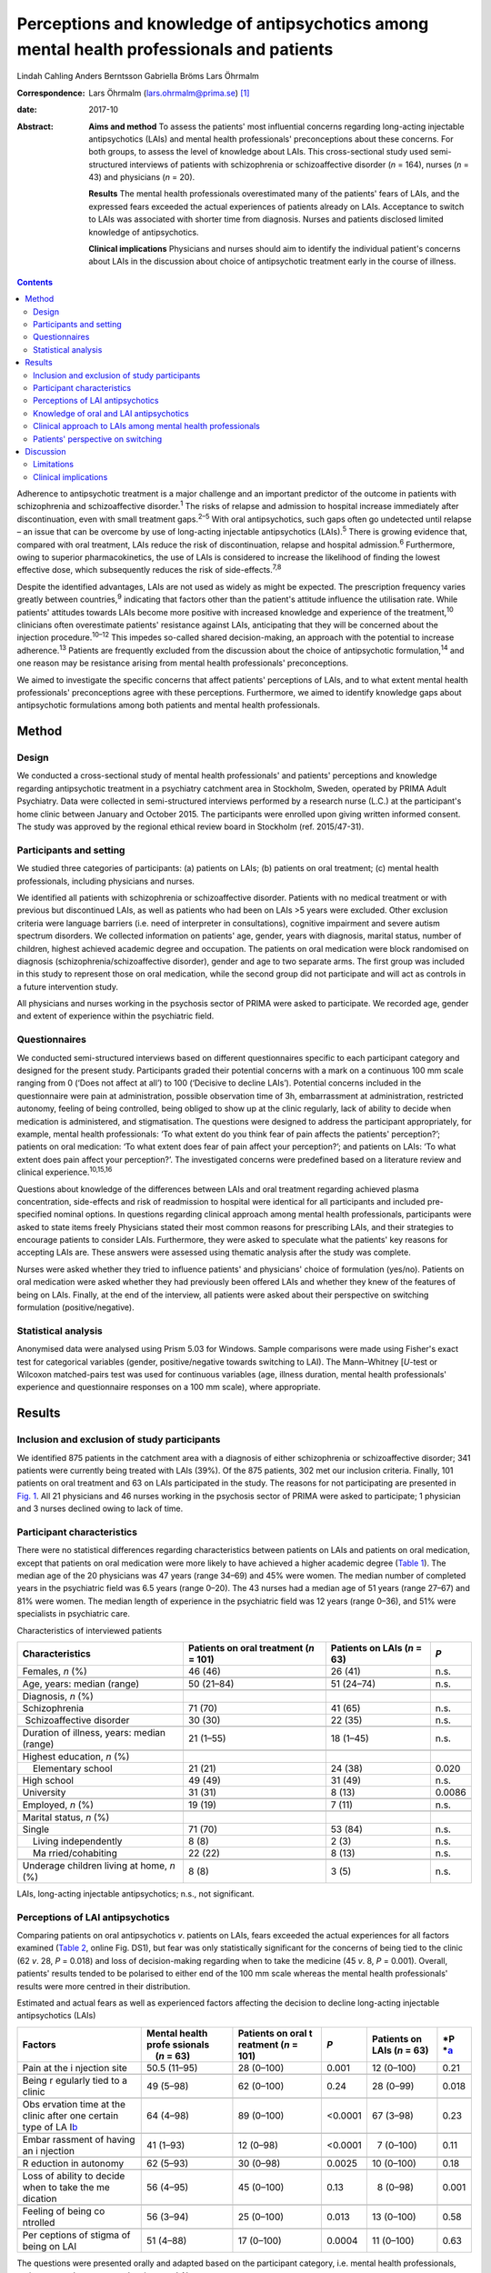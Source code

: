 ==========================================================================================
Perceptions and knowledge of antipsychotics among mental health professionals and patients
==========================================================================================



Lindah Cahling
Anders Berntsson
Gabriella Bröms
Lars Öhrmalm

:Correspondence: Lars Öhrmalm (lars.ohrmalm@prima.se)  [1]_

:date: 2017-10

:Abstract:
   **Aims and method** To assess the patients' most influential concerns
   regarding long-acting injectable antipsychotics (LAIs) and mental
   health professionals' preconceptions about these concerns. For both
   groups, to assess the level of knowledge about LAIs. This
   cross-sectional study used semi-structured interviews of patients
   with schizophrenia or schizoaffective disorder (*n* = 164), nurses
   (*n* = 43) and physicians (*n* = 20).

   **Results** The mental health professionals overestimated many of the
   patients' fears of LAIs, and the expressed fears exceeded the actual
   experiences of patients already on LAIs. Acceptance to switch to LAIs
   was associated with shorter time from diagnosis. Nurses and patients
   disclosed limited knowledge of antipsychotics.

   **Clinical implications** Physicians and nurses should aim to
   identify the individual patient's concerns about LAIs in the
   discussion about choice of antipsychotic treatment early in the
   course of illness.


.. contents::
   :depth: 3
..

Adherence to antipsychotic treatment is a major challenge and an
important predictor of the outcome in patients with schizophrenia and
schizoaffective disorder.\ :sup:`1` The risks of relapse and admission
to hospital increase immediately after discontinuation, even with small
treatment gaps.\ :sup:`2–5` With oral antipsychotics, such gaps often go
undetected until relapse – an issue that can be overcome by use of
long-acting injectable antipsychotics (LAIs).\ :sup:`5` There is growing
evidence that, compared with oral treatment, LAIs reduce the risk of
discontinuation, relapse and hospital admission.\ :sup:`6` Furthermore,
owing to superior pharmacokinetics, the use of LAIs is considered to
increase the likelihood of finding the lowest effective dose, which
subsequently reduces the risk of side-effects.\ :sup:`7,8`

Despite the identified advantages, LAIs are not used as widely as might
be expected. The prescription frequency varies greatly between
countries,\ :sup:`9` indicating that factors other than the patient's
attitude influence the utilisation rate. While patients' attitudes
towards LAIs become more positive with increased knowledge and
experience of the treatment,\ :sup:`10` clinicians often overestimate
patients' resistance against LAIs, anticipating that they will be
concerned about the injection procedure.\ :sup:`10–12` This impedes
so-called shared decision-making, an approach with the potential to
increase adherence.\ :sup:`13` Patients are frequently excluded from the
discussion about the choice of antipsychotic formulation,\ :sup:`14` and
one reason may be resistance arising from mental health professionals'
preconceptions.

We aimed to investigate the specific concerns that affect patients'
perceptions of LAIs, and to what extent mental health professionals'
preconceptions agree with these perceptions. Furthermore, we aimed to
identify knowledge gaps about antipsychotic formulations among both
patients and mental health professionals.

.. _S1:

Method
======

.. _S2:

Design
------

We conducted a cross-sectional study of mental health professionals' and
patients' perceptions and knowledge regarding antipsychotic treatment in
a psychiatry catchment area in Stockholm, Sweden, operated by PRIMA
Adult Psychiatry. Data were collected in semi-structured interviews
performed by a research nurse (L.C.) at the participant's home clinic
between January and October 2015. The participants were enrolled upon
giving written informed consent. The study was approved by the regional
ethical review board in Stockholm (ref. 2015/47-31).

.. _S3:

Participants and setting
------------------------

We studied three categories of participants: (a) patients on LAIs; (b)
patients on oral treatment; (c) mental health professionals, including
physicians and nurses.

We identified all patients with schizophrenia or schizoaffective
disorder. Patients with no medical treatment or with previous but
discontinued LAIs, as well as patients who had been on LAIs >5 years
were excluded. Other exclusion criteria were language barriers (i.e.
need of interpreter in consultations), cognitive impairment and severe
autism spectrum disorders. We collected information on patients' age,
gender, years with diagnosis, marital status, number of children,
highest achieved academic degree and occupation. The patients on oral
medication were block randomised on diagnosis
(schizophrenia/schizoaffective disorder), gender and age to two separate
arms. The first group was included in this study to represent those on
oral medication, while the second group did not participate and will act
as controls in a future intervention study.

All physicians and nurses working in the psychosis sector of PRIMA were
asked to participate. We recorded age, gender and extent of experience
within the psychiatric field.

.. _S4:

Questionnaires
--------------

We conducted semi-structured interviews based on different
questionnaires specific to each participant category and designed for
the present study. Participants graded their potential concerns with a
mark on a continuous 100 mm scale ranging from 0 (‘Does not affect at
all’) to 100 (‘Decisive to decline LAIs’). Potential concerns included
in the questionnaire were pain at administration, possible observation
time of 3h, embarrassment at administration, restricted autonomy,
feeling of being controlled, being obliged to show up at the clinic
regularly, lack of ability to decide when medication is administered,
and stigmatisation. The questions were designed to address the
participant appropriately, for example, mental health professionals: ‘To
what extent do you think fear of pain affects the patients'
perception?’; patients on oral medication: ‘To what extent does fear of
pain affect your perception?’; and patients on LAIs: ‘To what extent
does pain affect your perception?’. The investigated concerns were
predefined based on a literature review and clinical
experience.\ :sup:`10,15,16`

Questions about knowledge of the differences between LAIs and oral
treatment regarding achieved plasma concentration, side-effects and risk
of readmission to hospital were identical for all participants and
included pre-specified nominal options. In questions regarding clinical
approach among mental health professionals, participants were asked to
state items freely Physicians stated their most common reasons for
prescribing LAIs, and their strategies to encourage patients to consider
LAIs. Furthermore, they were asked to speculate what the patients' key
reasons for accepting LAIs are. These answers were assessed using
thematic analysis after the study was complete.

Nurses were asked whether they tried to influence patients' and
physicians' choice of formulation (yes/no). Patients on oral medication
were asked whether they had previously been offered LAIs and whether
they knew of the features of being on LAIs. Finally, at the end of the
interview, all patients were asked about their perspective on switching
formulation (positive/negative).

.. _S5:

Statistical analysis
--------------------

Anonymised data were analysed using Prism 5.03 for Windows. Sample
comparisons were made using Fisher's exact test for categorical
variables (gender, positive/negative towards switching to LAI). The
Mann–Whitney [*U*-test or Wilcoxon matched-pairs test was used for
continuous variables (age, illness duration, mental health
professionals' experience and questionnaire responses on a 100 mm
scale), where appropriate.

.. _S6:

Results
=======

.. _S7:

Inclusion and exclusion of study participants
---------------------------------------------

We identified 875 patients in the catchment area with a diagnosis of
either schizophrenia or schizoaffective disorder; 341 patients were
currently being treated with LAIs (39%). Of the 875 patients, 302 met
our inclusion criteria. Finally, 101 patients on oral treatment and 63
on LAIs participated in the study. The reasons for not participating are
presented in `Fig. 1 <#F1>`__. All 21 physicians and 46 nurses working
in the psychosis sector of PRIMA were asked to participate; 1 physician
and 3 nurses declined owing to lack of time.

.. figure:: 256f1
   :alt: Flow chart of inclusion in the study. LAI, long-acting
   injectable antipsychotic.
   a. As assessed at the time of interview, b. No longer a patient at
   the clinic, changed formulation before interview, deceased and
   cognitive impairment.
   :name: F1

   Flow chart of inclusion in the study. LAI, long-acting injectable
   antipsychotic.
   a. As assessed at the time of interview, b. No longer a patient at
   the clinic, changed formulation before interview, deceased and
   cognitive impairment.

.. _S8:

Participant characteristics
---------------------------

There were no statistical differences regarding characteristics between
patients on LAIs and patients on oral medication, except that patients
on oral medication were more likely to have achieved a higher academic
degree (`Table 1 <#T1>`__). The median age of the 20 physicians was 47
years (range 34–69) and 45% were women. The median number of completed
years in the psychiatric field was 6.5 years (range 0–20). The 43 nurses
had a median age of 51 years (range 27–67) and 81% were women. The
median length of experience in the psychiatric field was 12 years (range
0–36), and 51% were specialists in psychiatric care.

.. container:: table-wrap
   :name: T1

   .. container:: caption

      .. rubric:: 

      Characteristics of interviewed patients

   +------------------+------------------+------------------+--------+
   | Characteristics  | Patients on oral | Patients on LAIs | *P*    |
   |                  | treatment        | (*n* = 63)       |        |
   |                  | (*n* = 101)      |                  |        |
   +==================+==================+==================+========+
   | Females, *n* (%) | 46 (46)          | 26 (41)          | n.s.   |
   +------------------+------------------+------------------+--------+
   |                  |                  |                  |        |
   +------------------+------------------+------------------+--------+
   | Age, years:      | 50 (21–84)       | 51 (24–74)       | n.s.   |
   | median (range)   |                  |                  |        |
   +------------------+------------------+------------------+--------+
   |                  |                  |                  |        |
   +------------------+------------------+------------------+--------+
   | Diagnosis, *n*   |                  |                  |        |
   | (%)              |                  |                  |        |
   +------------------+------------------+------------------+--------+
   |                  | 71 (70)          | 41 (65)          | n.s.   |
   |    Schizophrenia |                  |                  |        |
   +------------------+------------------+------------------+--------+
   |                  | 30 (30)          | 22 (35)          | n.s.   |
   |  Schizoaffective |                  |                  |        |
   | disorder         |                  |                  |        |
   +------------------+------------------+------------------+--------+
   |                  |                  |                  |        |
   +------------------+------------------+------------------+--------+
   | Duration of      | 21 (1–55)        | 18 (1–45)        | n.s.   |
   | illness, years:  |                  |                  |        |
   | median (range)   |                  |                  |        |
   +------------------+------------------+------------------+--------+
   |                  |                  |                  |        |
   +------------------+------------------+------------------+--------+
   | Highest          |                  |                  |        |
   | education, *n*   |                  |                  |        |
   | (%)              |                  |                  |        |
   +------------------+------------------+------------------+--------+
   |     Elementary   | 21 (21)          | 24 (38)          | 0.020  |
   | school           |                  |                  |        |
   +------------------+------------------+------------------+--------+
   |     High school  | 49 (49)          | 31 (49)          | n.s.   |
   +------------------+------------------+------------------+--------+
   |     University   | 31 (31)          |   8 (13)         | 0.0086 |
   +------------------+------------------+------------------+--------+
   |                  |                  |                  |        |
   +------------------+------------------+------------------+--------+
   | Employed, *n*    | 19 (19)          |   7 (11)         | n.s.   |
   | (%)              |                  |                  |        |
   +------------------+------------------+------------------+--------+
   |                  |                  |                  |        |
   +------------------+------------------+------------------+--------+
   | Marital status,  |                  |                  |        |
   | *n* (%)          |                  |                  |        |
   +------------------+------------------+------------------+--------+
   |     Single       | 71 (70)          | 53 (84)          | n.s.   |
   +------------------+------------------+------------------+--------+
   |     Living       |   8 (8)          |   2 (3)          | n.s.   |
   | independently    |                  |                  |        |
   +------------------+------------------+------------------+--------+
   |     Ma           | 22 (22)          |   8 (13)         | n.s.   |
   | rried/cohabiting |                  |                  |        |
   +------------------+------------------+------------------+--------+
   |                  |                  |                  |        |
   +------------------+------------------+------------------+--------+
   | Underage         |   8 (8)          |   3 (5)          | n.s.   |
   | children living  |                  |                  |        |
   | at home, *n* (%) |                  |                  |        |
   +------------------+------------------+------------------+--------+

   LAIs, long-acting injectable antipsychotics; n.s., not significant.

.. _S9:

Perceptions of LAI antipsychotics
---------------------------------

Comparing patients on oral antipsychotics *v*. patients on LAIs, fears
exceeded the actual experiences for all factors examined (`Table
2 <#T2>`__, online Fig. DS1), but fear was only statistically
significant for the concerns of being tied to the clinic (62 *v*. 28,
*P* = 0.018) and loss of decision-making regarding when to take the
medicine (45 *v*. 8, *P* = 0.001). Overall, patients' results tended to
be polarised to either end of the 100 mm scale whereas the mental health
professionals' results were more centred in their distribution.

.. container:: table-wrap
   :name: T2

   .. container:: caption

      .. rubric:: 

      Estimated and actual fears as well as experienced factors
      affecting the decision to decline long-acting injectable
      antipsychotics (LAIs)

   +----------+----------+----------+----------+----------+----------+
   | Factors  | Mental   | Patients | *P*      | Patients | *P       |
   |          | health   | on oral  |          | on LAIs  | *\ `a <# |
   |          | profe    | t        |          | (*n* =   | TFN3>`__ |
   |          | ssionals | reatment |          | 63)      |          |
   |          |     (*n* | (*n* =   |          |          |          |
   |          | = 63)    | 101)     |          |          |          |
   +==========+==========+==========+==========+==========+==========+
   | Pain at  | 50.5     | 28       |   0.001  | 12       | 0.21     |
   | the      | (11–95)  | (0–100)  |          | (0–100)  |          |
   | i        |          |          |          |          |          |
   | njection |          |          |          |          |          |
   | site     |          |          |          |          |          |
   +----------+----------+----------+----------+----------+----------+
   |          |          |          |          |          |          |
   +----------+----------+----------+----------+----------+----------+
   | Being    | 49       | 62       |   0.24   | 28       | 0.018    |
   | r        | (5–98)   | (0–100)  |          | (0–99)   |          |
   | egularly |          |          |          |          |          |
   | tied to  |          |          |          |          |          |
   | a clinic |          |          |          |          |          |
   +----------+----------+----------+----------+----------+----------+
   |          |          |          |          |          |          |
   +----------+----------+----------+----------+----------+----------+
   | Obs      | 64       | 89       | <0.0001  | 67       | 0.23     |
   | ervation | (4–98)   | (0–100)  |          | (3–98)   |          |
   | time at  |          |          |          |          |          |
   | the      |          |          |          |          |          |
   | clinic   |          |          |          |          |          |
   | after    |          |          |          |          |          |
   | one      |          |          |          |          |          |
   | certain  |          |          |          |          |          |
   | type of  |          |          |          |          |          |
   | LA       |          |          |          |          |          |
   | I\ `b <# |          |          |          |          |          |
   | TFN4>`__ |          |          |          |          |          |
   +----------+----------+----------+----------+----------+----------+
   |          |          |          |          |          |          |
   +----------+----------+----------+----------+----------+----------+
   | Embar    | 41       | 12       | <0.0001  |   7      | 0.11     |
   | rassment | (1–93)   | (0–98)   |          | (0–100)  |          |
   | of       |          |          |          |          |          |
   | having   |          |          |          |          |          |
   | an       |          |          |          |          |          |
   | i        |          |          |          |          |          |
   | njection |          |          |          |          |          |
   +----------+----------+----------+----------+----------+----------+
   |          |          |          |          |          |          |
   +----------+----------+----------+----------+----------+----------+
   | R        | 62       | 30       |   0.0025 | 10       | 0.18     |
   | eduction | (5–93)   | (0–98)   |          | (0–100)  |          |
   | in       |          |          |          |          |          |
   | autonomy |          |          |          |          |          |
   +----------+----------+----------+----------+----------+----------+
   |          |          |          |          |          |          |
   +----------+----------+----------+----------+----------+----------+
   | Loss of  | 56       | 45       |   0.13   |   8      | 0.001    |
   | ability  | (4–95)   | (0–100)  |          | (0–98)   |          |
   | to       |          |          |          |          |          |
   | decide   |          |          |          |          |          |
   | when to  |          |          |          |          |          |
   | take the |          |          |          |          |          |
   | me       |          |          |          |          |          |
   | dication |          |          |          |          |          |
   +----------+----------+----------+----------+----------+----------+
   |          |          |          |          |          |          |
   +----------+----------+----------+----------+----------+----------+
   | Feeling  | 56       | 25       |   0.013  | 13       | 0.58     |
   | of being | (3–94)   | (0–100)  |          | (0–100)  |          |
   | co       |          |          |          |          |          |
   | ntrolled |          |          |          |          |          |
   +----------+----------+----------+----------+----------+----------+
   |          |          |          |          |          |          |
   +----------+----------+----------+----------+----------+----------+
   | Per      | 51       | 17       |   0.0004 | 11       | 0.63     |
   | ceptions | (4–88)   | (0–100)  |          | (0–100)  |          |
   | of       |          |          |          |          |          |
   | stigma   |          |          |          |          |          |
   | of being |          |          |          |          |          |
   | on LAI   |          |          |          |          |          |
   +----------+----------+----------+----------+----------+----------+

   The questions were presented orally and adapted based on the
   participant category, i.e. mental health professionals, patients on
   oral treatment and patients on LAIs.

   Patients on oral treatment *v*. patients on LAIs.

   Only the 7 patients on long-acting injectable olanzapine who had
   experienced a 3 h observation time were included.

Patients on LAIs were asked to recall their fears before switching from
oral treatment. They graded their recalled fears higher than the actual
experiences regarding all factors except for observation time (online
Table DS1). The differences were small, but reached statistical
significance for pain (24 *v*. 12, *P* < 0.0001), embarrassment (9 *v*.
7, *P* = 0.0006), reduction in autonomy (13 *v*. 10, *P* = 0.0027) and
loss of ability to decide when to take the medicine (14 *v*. 8, *P* =
0.019). Finally, there were no statistically significant differences
between the graded fears of patients on oral treatment *v*. recalled
fears in patients on LAIs (data not shown).

Mental health professionals overestimated the concerns of orally treated
patients regarding feared pain (51 *v*. 28, *P* = 0.001), embarrassment
(41 *v*. 12, *P* < 0.0001), reduction in autonomy (62 *v*. 30, *P* =
0.0025), feeling of being controlled (56 *v*. 25, *P* = 0.013), and
stigma (51 *v*. 17, *P* = 0.0004; `Table 2 <#T2>`__, online Fig. DS1).
Conversely, they underestimated the patients' concerns regarding the 3h
observation time required after injection of LAI olanzapine (64 *v*. 89,
*P* < 0.0001).

.. _S10:

Knowledge of oral and LAI antipsychotics
----------------------------------------

All physicians (100%) claimed that LAIs are associated with a more
stable plasma concentration than oral treatment (`Table 3 <#T3>`__). For
nurses, patients on oral treatment and patients on LAIs, the
corresponding proportions were 56%, 16% and 22%, respectively.

.. container:: table-wrap
   :name: T3

   .. container:: caption

      .. rubric:: 

      Mental health professionals' and patients' knowledge about oral
      *v.* long-acting injectable antipsychotics (LAIs) regarding plasma
      concentration, side-effects and frequency of readmission to
      hospital

   +-------------+------------+------------+-------------+-------------+
   | Topic       | Physicians | Nurses     | Patients on | Patients on |
   |             | (*n* = 20) | (*n* = 43) | oral        | LAIs        |
   |             |            |            | treatment   | (*n* = 63)  |
   |             |            |            | (*n* = 101) |             |
   +=============+============+============+=============+=============+
   | Plasma      |            |            |             |             |
   | con         |            |            |             |             |
   | centration, |            |            |             |             |
   | *n* (%)     |            |            |             |             |
   +-------------+------------+------------+-------------+-------------+
   |             | 20 (100)   | 24 (56)    | 16 (16)     | 14 (22)     |
   |  Lower/more |            |            |             |             |
   | stable with |            |            |             |             |
   | LAIs        |            |            |             |             |
   +-------------+------------+------------+-------------+-------------+
   |     Equal   | 0 (0)      | 11 (26)    | 23 (23)     | 20 (32)     |
   +-------------+------------+------------+-------------+-------------+
   |             | 0 (0)      | 4 (9)      | 41 (41)     | 20 (32)     |
   |  Lower/more |            |            |             |             |
   | stable with |            |            |             |             |
   | oral        |            |            |             |             |
   +-------------+------------+------------+-------------+-------------+
   |     Don't   | 0 (0)      | 4 (9)      | 21 (21)     | 9 (14)      |
   | know        |            |            |             |             |
   +-------------+------------+------------+-------------+-------------+
   |             |            |            |             |             |
   +-------------+------------+------------+-------------+-------------+
   | Si          |            |            |             |             |
   | de-effects, |            |            |             |             |
   | *n* (%)     |            |            |             |             |
   +-------------+------------+------------+-------------+-------------+
   |     Less    | 15 (75)    | 12 (28)    | 18 (18)     | 27 (43)     |
   | with LAIs   |            |            |             |             |
   +-------------+------------+------------+-------------+-------------+
   |     Equal   | 3 (15)     | 17 (40)    | 25 (25)     | 19 (30)     |
   +-------------+------------+------------+-------------+-------------+
   |     Less    | 1 (5)      | 11 (26)    | 45 (45)     | 11 (17)     |
   | with oral   |            |            |             |             |
   +-------------+------------+------------+-------------+-------------+
   |     Don't   | 1 (5)      | 3 (7)      | 13 (13)     | 6 (10)      |
   | know        |            |            |             |             |
   +-------------+------------+------------+-------------+-------------+
   |             |            |            |             |             |
   +-------------+------------+------------+-------------+-------------+
   | Risk of     |            |            |             |             |
   | rehospi     |            |            |             |             |
   | talisation, |            |            |             |             |
   | *n* (%)     |            |            |             |             |
   +-------------+------------+------------+-------------+-------------+
   |     Less    | 19 (95)    | 37 (86)    | 21 (21)     | 23 (36)     |
   | with LAIs   |            |            |             |             |
   +-------------+------------+------------+-------------+-------------+
   |     Equal   | 0 (0)      | 3 (7)      | 40 (40)     | 20 (32)     |
   +-------------+------------+------------+-------------+-------------+
   |     Less    | 1 (5)      | 2 (5)      | 15 (15)     | 5 (8)       |
   | with oral   |            |            |             |             |
   +-------------+------------+------------+-------------+-------------+
   |     Don't   | 0 (0)      | 1 (2)      | 25 (25)     | 15 (24)     |
   | know        |            |            |             |             |
   +-------------+------------+------------+-------------+-------------+

   Eligible answers were presented as pre-specified nominal options.

Of physicians, 90% stated that LAIs are superior or equal to oral
treatment concerning side-effects. For nurses, patients on oral
treatment and patients on LAIs, the corresponding proportions were 68%,
43% and 73%, respectively.

All physicians but one (95%) and 86% of nurses claimed that LAIs reduce
the risk of readmission to hospital, while 21% of patients with oral
treatment and 36% of patients on LAIs claimed LAIs to be superior in
this matter.

.. _S11:

Clinical approach to LAIs among mental health professionals
-----------------------------------------------------------

Poor adherence, limited insight and multiple relapses were the most
common reasons for prescribing LAIs, mentioned by 80% of physicians.
However, one-fourth considered LAIs an option even early in the disease
course. Their strategies to encourage patients to consider LAIs were to
inform them about the advantages of the formulation (65%) and about the
risks and consequences of treatment discontinuation (40%). Exploring
patients' fears was a strategy mentioned by 20% of physicians.

Half of physicians believed that not having to remember to take pills
was the key reason for patients to accept LAIs. Other factors mentioned
were good insight (40%) and that LAIs are associated with lower
frequency of relapse (20%).

Of nurses, 31 (72%) replied that they actively tried to influence the
patients' attitude towards one or the other formulation, and 29 (67%)
actively tried to influence the physician's decision.

.. _S12:

Patients' perspective on switching
----------------------------------

Almost half of the patients on oral treatment (41%) declared that they
had little or no knowledge of LAIs. At the end of the interview, they
were asked whether they would switch to LAIs if offered by their
treating physician. While 78 (77%) said no and three (3%) could not
decide, 20 (20%) declared that they would agree to switch if offered
such an option. The patients willing to switch had fewer years since
diagnosis than those who were reluctant (12 *v*. 24, *P* = 0.0013;
online Fig. DS2). Furthermore, the proportion of women was higher in the
positive group (75% *v*. 44%, odds ratio (OR) = 3.9, *P* = 0.023). They
considered pain (7 *v*. 40, *P* = 0.020), being tied to the clinic (26
*v*. 70, *P* = 0.017), reduction in autonomy (9 *v*. 30, *P* = 0.034)
and stigma (6 *v*. 27, *P* = 0.035) to be less important issues than did
the patients who were reluctant to switch to LAIs.

A total of 21 (33%) patients on LAIs would switch to oral treatment if
they were offered it, 1 (1.6%) could not decide and 41 (65%) preferred
to continue with LAIs. There were no statistically significant
differences between patients who were positive *v*. patients who were
negative about switching formulation with regard to age, number of years
with diagnosis or gender. Those who opted to stay on LAIs were less
concerned with the lack of autonomy (7 *v*. 40, *P* = 0.015) and the
feeling of being controlled (9 *v*. 50, *P* = 0.0011). They also gave
more correct answers regarding differences in side-effects between oral
formulations and LAIs (85% *v*. 52%, OR = 5.3, *P* = 0.012).

.. _S13:

Discussion
==========

In this study, we found that patients' concerns with LAIs were minor
except when considering observation time and being tied to the clinic,
and that there was a mismatch in the assessment of specific concerns
between the patients and the mental health professionals. We identified
important knowledge gaps among patients and nurses. As many as one-fifth
of the patients on oral medications were willing to switch to LAIs;
these potential switchers were more recently diagnosed than those who
were reluctant.

The patients on oral treatment were most concerned about observation
time post-injection and about being tied to the clinic when asked about
LAIs. This indicates that they valued their time and that practical
issues surpassed in significance emotional ones such as stigma, a
feeling of being controlled and embarrassment. All fears expressed by
patients on oral treatment exceeded the actual experiences of patients
on LAIs. This could be a result of selection bias, in that patients on
LAIs were less concerned even before accepting LAI treatment. However,
since patients on LAIs were speaking from experience, this difference
may also reflect that these issues had a lower impact than expected once
the patients had been started on LAIs. That the recalled concerns
pre-LAIs were similar to the levels of concern among those still on oral
treatment also supports this hypothesis.

Mental health professionals tended to answer questions by placing the
indicator centrally on the 100 mm scale, which may reflect uncertainty
as they were just estimating the patients' experiences. The patients'
answers, on the other hand, were polarised, indicating that their
opinions were more set. Patients also graded some factors distinctly low
and others distinctly high. In light of this, physicians should be
encouraged to learn more about the individual patient's concerns. Only
20% of physicians reported that they used this strategy when discussing
treatment regimens.

According to previous studies, physicians' knowledge regarding
antipsychotic formulations varies.\ :sup:`16,17` Physicians in the
current study showed very good knowledge. However, a significant
proportion of the interviewed nurses had knowledge gaps concerning some
of the advantages of LAIs. This could have a negative impact on the
patient's attitude towards LAIs, especially as the majority of nurses
claimed that they actively tried to influence both doctors and patients
in the discussion on treatment choices. Patients already on LAIs had
significantly better knowledge about the reduced side-effects with LAIs
than patients on oral treatment. This most likely reflects their own
experiences. It could also be an effect of information provided by
mental health professionals – information many patients on oral
treatment reported as lacking. This is of concern, as we know that
patients' attitudes towards LAIs are likely to become more positive with
increased knowledge and experience of the treatment.\ :sup:`10` The
physicians' observed reluctance to bring up the topic may be due to
their anticipation that the patients are unlikely to accept the offered
LAI. However, keeping the patients uninformed makes shared
decision-making impossible.\ :sup:`15`

The majority of the patients on LAIs chose to keep this formulation and
as many as 20% of the patients on oral treatment were willing to use
LAIs. This is in line with a previous study in which 16% were positive
towards a formulation switch.\ :sup:`14` This also supports the
hypothesis that the use of LAIs could be limited by factors other than
rejection by the patients.\ :sup:`12` Some physicians claimed that they
offered LAIs early in the disease course, but their most common reasons
for prescribing LAIs were poor adherence to oral medication and
recurring relapses. Previous studies also report
non-adherence\ :sup:`16,17` and multiple relapses\ :sup:`17` as key
criteria for prescribing LAIs. This may be unfortunate as longer illness
duration was associated with being reluctant to switch. Instead, this
motivates a discussion of LAIs early on in the course of illness,
especially as there is cumulative evidence that the use of LAIs as early
as after the first admission to hospital decreases the risk of treatment
discontinuation, relapse and readmission.\ :sup:`4,5,18`

.. _S14:

Limitations
-----------

Our study has several limitations. Not all patients in the targeted
study population were included, and some patients could not be reached
or were not present to complete the questionnaire. Some were only
scheduled for visits once per calendar year, while the study was limited
to 10 months. It is possible that patients were either too ill to
present themselves or were stable enough to postpone yearly visits. The
patients on LAIs were asked to declare their perceptions prior to
starting on LAIs, which introduced recall bias. However, we excluded all
patients on LAIs ⩾ 5 years, reducing the effect of this bias. Finally,
patients on LAIs are indisputably a selection of patients who have once
accepted that formulation. However, the lack of significant differences
between the graded fears of patients on oral treatment compared with
recalled fears in patients with LAIs may indicate that this selection
bias is of minor concern. A strength of this study was that all
interviews were performed by the same person (L.C.), securing
consistency across interviews.

.. _S15:

Clinical implications
---------------------

In conclusion, physicians should aim to set aside their own
preconceptions and instead make time to identify the individual's
specific fears regarding LAIs, preferably early in the course of the
illness. In addition, there is room for improvement regarding patients'
knowledge of antipsychotic formulations. Adequate education would be of
value to strengthen nurses' knowledge about LAIs. Finally, there is room
for improvement regarding patients' knowledge of antipsychotic
formulations.

.. [1]
   **Lindah Cahling** specialist nurse, and **Anders Berntsson**
   psychiatrist, head of clinic, PRIMA Child and Adult Psychiatry,
   Stockholm, Sweden; **Gabriella Bröms**, MD, PhD, Department of
   Medicine, Solna, Karolinska Institutet, Stockholm, Sweden; **Lars
   Öhrmalm**, MD, assistant professor, PRIMA Child and Adult Psychiatry,
   and Department of Medicine, Solna, Karolinska Institutet, Stockholm,
   Sweden.
